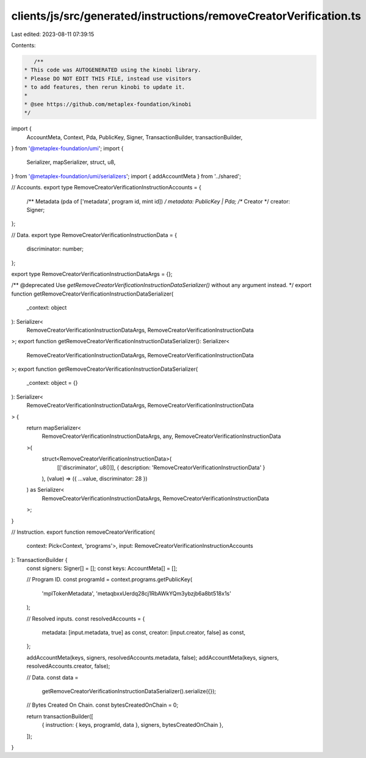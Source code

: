 clients/js/src/generated/instructions/removeCreatorVerification.ts
==================================================================

Last edited: 2023-08-11 07:39:15

Contents:

.. code-block:: ts

    /**
 * This code was AUTOGENERATED using the kinobi library.
 * Please DO NOT EDIT THIS FILE, instead use visitors
 * to add features, then rerun kinobi to update it.
 *
 * @see https://github.com/metaplex-foundation/kinobi
 */

import {
  AccountMeta,
  Context,
  Pda,
  PublicKey,
  Signer,
  TransactionBuilder,
  transactionBuilder,
} from '@metaplex-foundation/umi';
import {
  Serializer,
  mapSerializer,
  struct,
  u8,
} from '@metaplex-foundation/umi/serializers';
import { addAccountMeta } from '../shared';

// Accounts.
export type RemoveCreatorVerificationInstructionAccounts = {
  /** Metadata (pda of ['metadata', program id, mint id]) */
  metadata: PublicKey | Pda;
  /** Creator */
  creator: Signer;
};

// Data.
export type RemoveCreatorVerificationInstructionData = {
  discriminator: number;
};

export type RemoveCreatorVerificationInstructionDataArgs = {};

/** @deprecated Use `getRemoveCreatorVerificationInstructionDataSerializer()` without any argument instead. */
export function getRemoveCreatorVerificationInstructionDataSerializer(
  _context: object
): Serializer<
  RemoveCreatorVerificationInstructionDataArgs,
  RemoveCreatorVerificationInstructionData
>;
export function getRemoveCreatorVerificationInstructionDataSerializer(): Serializer<
  RemoveCreatorVerificationInstructionDataArgs,
  RemoveCreatorVerificationInstructionData
>;
export function getRemoveCreatorVerificationInstructionDataSerializer(
  _context: object = {}
): Serializer<
  RemoveCreatorVerificationInstructionDataArgs,
  RemoveCreatorVerificationInstructionData
> {
  return mapSerializer<
    RemoveCreatorVerificationInstructionDataArgs,
    any,
    RemoveCreatorVerificationInstructionData
  >(
    struct<RemoveCreatorVerificationInstructionData>(
      [['discriminator', u8()]],
      { description: 'RemoveCreatorVerificationInstructionData' }
    ),
    (value) => ({ ...value, discriminator: 28 })
  ) as Serializer<
    RemoveCreatorVerificationInstructionDataArgs,
    RemoveCreatorVerificationInstructionData
  >;
}

// Instruction.
export function removeCreatorVerification(
  context: Pick<Context, 'programs'>,
  input: RemoveCreatorVerificationInstructionAccounts
): TransactionBuilder {
  const signers: Signer[] = [];
  const keys: AccountMeta[] = [];

  // Program ID.
  const programId = context.programs.getPublicKey(
    'mplTokenMetadata',
    'metaqbxxUerdq28cj1RbAWkYQm3ybzjb6a8bt518x1s'
  );

  // Resolved inputs.
  const resolvedAccounts = {
    metadata: [input.metadata, true] as const,
    creator: [input.creator, false] as const,
  };

  addAccountMeta(keys, signers, resolvedAccounts.metadata, false);
  addAccountMeta(keys, signers, resolvedAccounts.creator, false);

  // Data.
  const data =
    getRemoveCreatorVerificationInstructionDataSerializer().serialize({});

  // Bytes Created On Chain.
  const bytesCreatedOnChain = 0;

  return transactionBuilder([
    { instruction: { keys, programId, data }, signers, bytesCreatedOnChain },
  ]);
}


